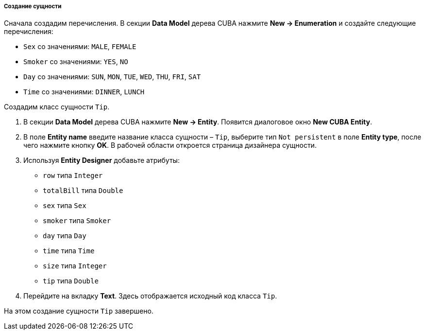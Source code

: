 :sourcesdir: ../../../../../source

[[pt_create_model]]
===== Создание сущности

Сначала создадим перечисления. В секции *Data Model* дерева CUBA нажмите *New → Enumeration* и создайте следующие перечисления:

* `Sex` со значениями: `MALE`, `FEMALE`
* `Smoker` со значениями: `YES`, `NO`
* `Day` со значениями: `SUN`, `MON`, `TUE`, `WED`, `THU`, `FRI`, `SAT`
* `Time` со значениями: `DINNER`, `LUNCH`

Создадим класс сущности `Tip`.

1. В секции *Data Model* дерева CUBA нажмите *New → Entity*. Появится диалоговое окно *New CUBA Entity*.
2. В поле *Entity name* введите название класса сущности  – `Tip`, выберите тип `Not persistent` в поле *Entity type*, после чего нажмите кнопку *OK*. В рабочей области откроется страница дизайнера сущности.
3. Используя *Entity Designer* добавьте атрибуты:

* `row` типа `Integer`
* `totalBill` типа `Double`
* `sex` типа `Sex` 
* `smoker` типа `Smoker`
* `day` типа `Day`
* `time` типа `Time`
* `size` типа `Integer`
* `tip` типа `Double`

4. Перейдите на вкладку *Text*. Здесь отображается исходный код класса `Tip`.

На этом создание сущности `Tip` завершено.

